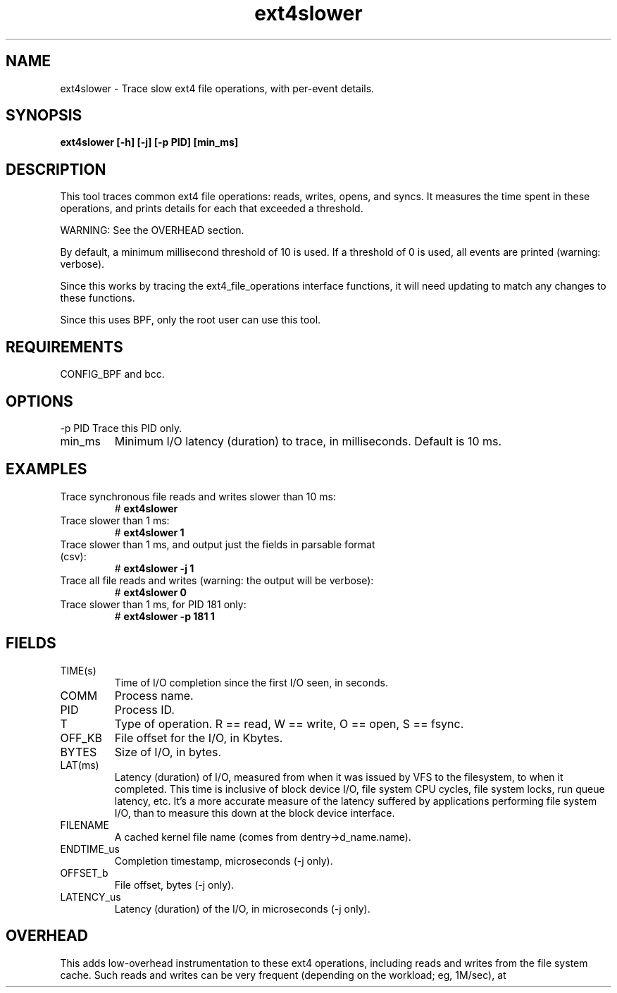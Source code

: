 .TH ext4slower 8  "2016-02-11" "USER COMMANDS"
.SH NAME
ext4slower \- Trace slow ext4 file operations, with per-event details.
.SH SYNOPSIS
.B ext4slower [\-h] [\-j] [\-p PID] [min_ms]
.SH DESCRIPTION
This tool traces common ext4 file operations: reads, writes, opens, and
syncs. It measures the time spent in these operations, and prints details
for each that exceeded a threshold.

WARNING: See the OVERHEAD section.

By default, a minimum millisecond threshold of 10 is used. If a threshold of 0
is used, all events are printed (warning: verbose).

Since this works by tracing the ext4_file_operations interface functions, it
will need updating to match any changes to these functions.

Since this uses BPF, only the root user can use this tool.
.SH REQUIREMENTS
CONFIG_BPF and bcc.
.SH OPTIONS
\-p PID
Trace this PID only.
.TP
min_ms
Minimum I/O latency (duration) to trace, in milliseconds. Default is 10 ms.
.SH EXAMPLES
.TP
Trace synchronous file reads and writes slower than 10 ms:
#
.B ext4slower
.TP
Trace slower than 1 ms:
#
.B ext4slower 1
.TP
Trace slower than 1 ms, and output just the fields in parsable format (csv):
#
.B ext4slower \-j 1
.TP
Trace all file reads and writes (warning: the output will be verbose):
#
.B ext4slower 0
.TP
Trace slower than 1 ms, for PID 181 only:
#
.B ext4slower \-p 181 1
.SH FIELDS
.TP
TIME(s)
Time of I/O completion since the first I/O seen, in seconds.
.TP
COMM
Process name.
.TP
PID
Process ID.
.TP
T
Type of operation. R == read, W == write, O == open, S == fsync.
.TP
OFF_KB
File offset for the I/O, in Kbytes.
.TP
BYTES
Size of I/O, in bytes.
.TP
LAT(ms)
Latency (duration) of I/O, measured from when it was issued by VFS to the
filesystem, to when it completed. This time is inclusive of block device I/O,
file system CPU cycles, file system locks, run queue latency, etc. It's a more
accurate measure of the latency suffered by applications performing file
system I/O, than to measure this down at the block device interface.
.TP
FILENAME
A cached kernel file name (comes from dentry->d_name.name).
.TP
ENDTIME_us
Completion timestamp, microseconds (\-j only).
.TP
OFFSET_b
File offset, bytes (\-j only).
.TP
LATENCY_us
Latency (duration) of the I/O, in microseconds (\-j only).
.SH OVERHEAD
This adds low-overhead instrumentation to these ext4 operations,
including reads and writes from the file system cache. Such reads and writes
can be very frequent (depending on the workload; eg, 1M/sec), at